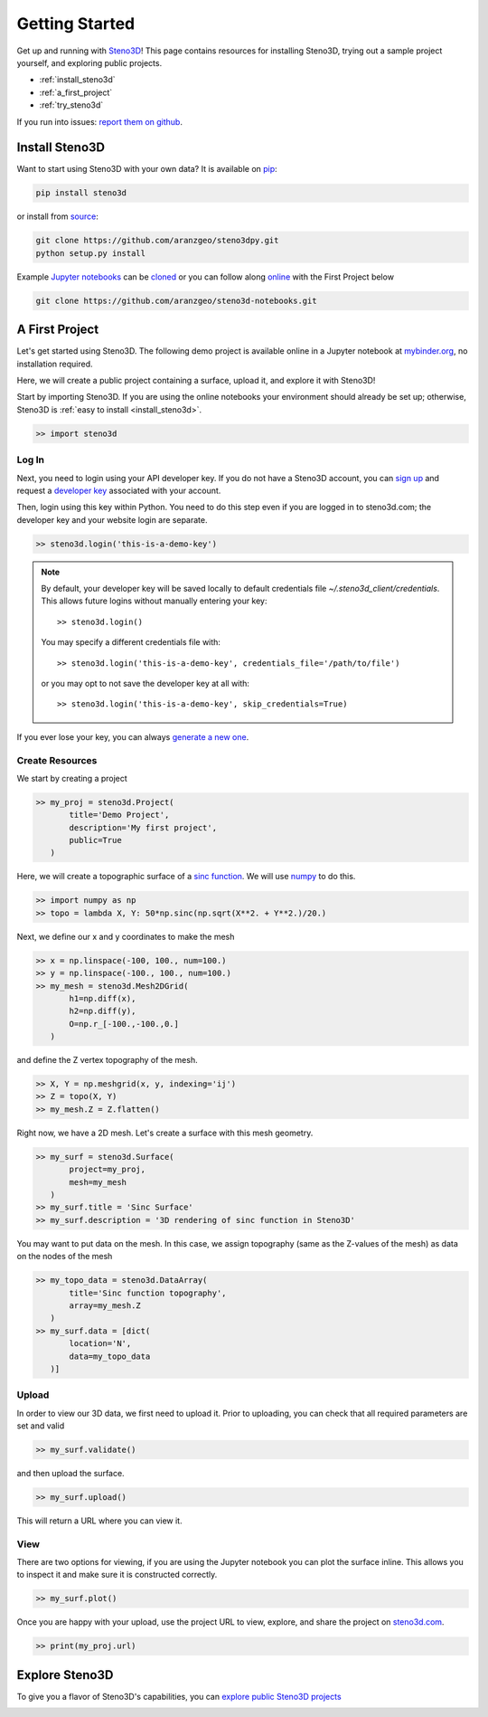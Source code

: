 .. _quickstart:

Getting Started
===============

Get up and running with Steno3D_! This page contains resources for installing
Steno3D, trying out a sample project yourself, and exploring
public projects.

- :ref:`install_steno3d`
- :ref:`a_first_project`
- :ref:`try_steno3d`

If you run into issues: `report them on github <https://github.com/aranzgeo/steno3dpy/issues/new>`_.


.. _install_steno3d:

Install Steno3D
---------------

Want to start using Steno3D with your own data? It is available on
`pip <https://pypi.python.org/pypi/steno3d>`_:

.. code::

    pip install steno3d

or install from `source <https://github.com/aranzgeo/steno3dpy>`_:

.. code::

    git clone https://github.com/aranzgeo/steno3dpy.git
    python setup.py install

Example `Jupyter notebooks <http://jupyter.readthedocs.io/en/latest/install.html>`_
can be `cloned <https://github.com/aranzgeo/steno3d-notebooks>`_
or you can follow along `online <http://mybinder.org/repo/aranzgeo/steno3d-notebooks>`_
with the First Project below

.. code::

    git clone https://github.com/aranzgeo/steno3d-notebooks.git


.. _a_first_project:

A First Project
---------------

Let's get started using Steno3D. The following demo project is available
online in a Jupyter notebook at `mybinder.org <http://mybinder.org/repo/aranzgeo/steno3d-notebooks>`_,
no installation required.

Here, we will create a public project containing a surface, upload it, and explore it with Steno3D!

.. image:: /images/steno3dpy_screenshot.png
    :width: 80%
    :align: center
    :target: http://mybinder.org/repo/aranzgeo/steno3d-notebooks

Start by importing Steno3D. If you are using the online notebooks
your environment should already be set up; otherwise, Steno3D is
:ref:`easy to install <install_steno3d>`.

.. code:: python

    >> import steno3d


.. _first_project_log_in:

Log In
******

Next, you need to login using your API developer key. If you do not have a Steno3D
account, you can `sign up <https://steno3d.com/signup>`_ and request a `developer key <https://steno3d.com/settings/developer>`_
associated with your account.

Then, login using this key within Python. You need to do this step even if you are
logged in to steno3d.com; the developer key and your website login are separate.

.. code:: python

    >> steno3d.login('this-is-a-demo-key')


.. note::

    By default, your developer key will be saved locally to default credentials
    file `~/.steno3d_client/credentials`. This allows future logins without
    manually entering your key::

        >> steno3d.login()

    You may specify a different credentials file with::

        >> steno3d.login('this-is-a-demo-key', credentials_file='/path/to/file')

    or you may opt to not save the developer key at all with::

        >> steno3d.login('this-is-a-demo-key', skip_credentials=True)

If you ever lose your key, you can always `generate a new one <https://steno3d.com/settings/developer>`_.


.. _first_project_create_resources:

Create Resources
****************

We start by creating a project

.. code:: python

    >> my_proj = steno3d.Project(
           title='Demo Project',
           description='My first project',
           public=True
       )

Here, we will create a topographic surface of a `sinc function <https://en.wikipedia.org/wiki/Sinc_function>`_. We will
use `numpy <http://docs.scipy.org/doc/numpy/reference/>`_ to do this.

.. code:: python

    >> import numpy as np
    >> topo = lambda X, Y: 50*np.sinc(np.sqrt(X**2. + Y**2.)/20.)

Next, we define our x and y coordinates to make the mesh

.. code:: python

    >> x = np.linspace(-100, 100., num=100.)
    >> y = np.linspace(-100., 100., num=100.)
    >> my_mesh = steno3d.Mesh2DGrid(
           h1=np.diff(x),
           h2=np.diff(y),
           O=np.r_[-100.,-100.,0.]
       )

and define the Z vertex topography of the mesh.

.. code:: python

    >> X, Y = np.meshgrid(x, y, indexing='ij')
    >> Z = topo(X, Y)
    >> my_mesh.Z = Z.flatten()

Right now, we have a 2D mesh. Let's create a surface with this mesh geometry.

.. code:: python

    >> my_surf = steno3d.Surface(
           project=my_proj,
           mesh=my_mesh
       )
    >> my_surf.title = 'Sinc Surface'
    >> my_surf.description = '3D rendering of sinc function in Steno3D'

You may want to put data on the mesh. In this case, we assign topography
(same as the Z-values of the mesh) as data on the nodes of the mesh

.. code:: python

    >> my_topo_data = steno3d.DataArray(
           title='Sinc function topography',
           array=my_mesh.Z
       )
    >> my_surf.data = [dict(
           location='N',
           data=my_topo_data
       )]


.. _first_project_upload:

Upload
******

In order to view our 3D data, we first need to upload it.
Prior to uploading, you can check that all required parameters are set and
valid

.. code:: python

    >> my_surf.validate()

and then upload the surface.

.. code:: python

    >> my_surf.upload()

This will return a URL where you can view it.


.. _first_project_explore:

View
****

There are two options for viewing, if you are using the Jupyter notebook you
can plot the surface inline. This allows you to inspect it and make sure
it is constructed correctly.

.. code:: python

    >> my_surf.plot()

Once you are happy with your upload, use the project URL to view, explore,
and share the project on `steno3d.com <https://steno3d.com>`_.

.. code:: python

    >> print(my_proj.url)


.. _try_steno3d:

Explore Steno3D
---------------

To give you a flavor of Steno3D's capabilities, you can `explore public Steno3D projects <https://steno3d.com/explore>`_

.. image:: /images/steno3d_explore.png
    :width: 80%
    :align: center
    :target: https://steno3d.com/explore


.. _Steno3D: https://steno3d.com
